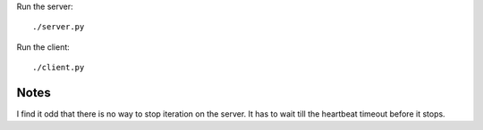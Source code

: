 
Run the server::

    ./server.py

Run the client::

    ./client.py

Notes
-----

I find it odd that there is no way to stop iteration on the server.  It has to
wait till the heartbeat timeout before it stops.
